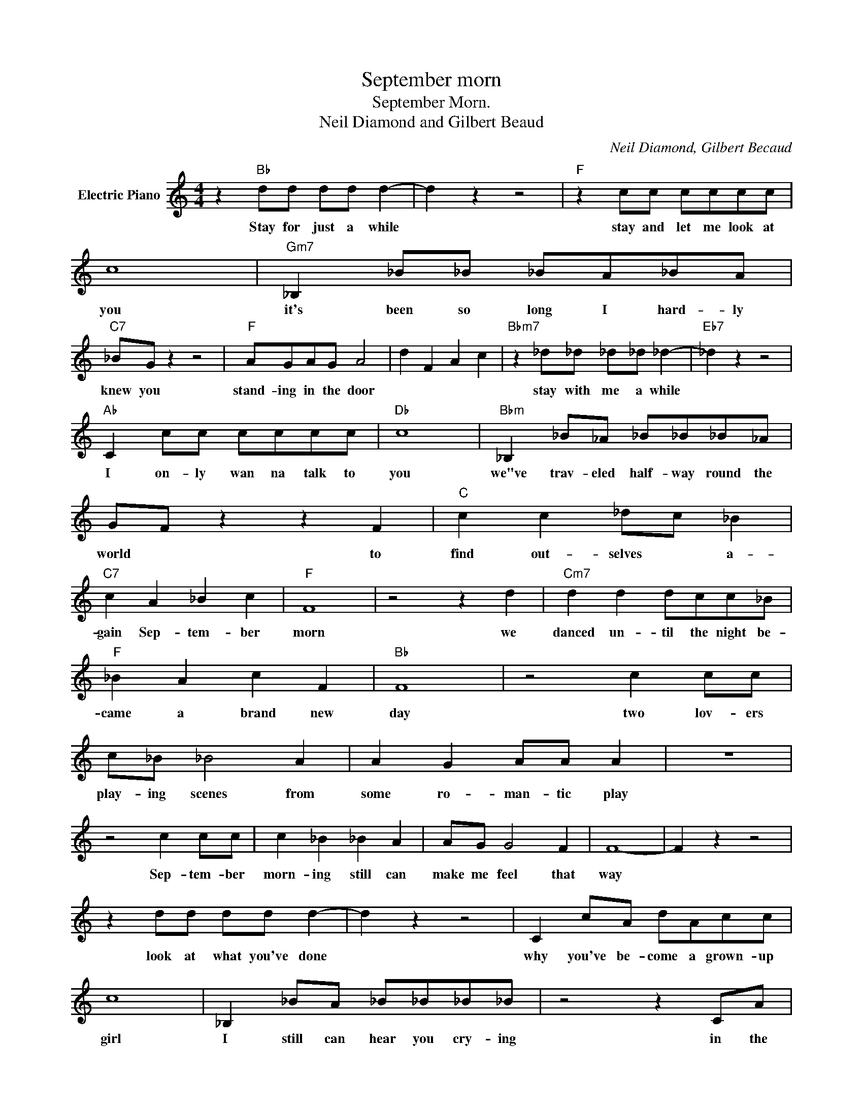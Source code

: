 X:1
T:September morn
T:September Morn.
T:Neil Diamond and Gilbert Beaud
C:Neil Diamond, Gilbert Becaud
Z:All Rights Reserved
L:1/4
M:4/4
K:C
V:1 treble nm="Electric Piano"
%%MIDI program 4
V:1
 z"Bb" d/d/ d/d/ d- | d z z2 |"F" z c/c/ c/c/c/c/ | c4 |"Gm7" _B, _B/_B/ _B/A/_B/A/ | %5
w: Stay for just a while||stay and let me look at|you|it's been so long I hard- ly|
"C7" _B/G/ z z2 |"F" A/G/A/G/ A2 | d F A c |"Bbm7" z _d/_d/ _d/_d/ _d- |"Eb7" _d z z2 | %10
w: knew you|stand- ing in the door||stay with me a while||
"Ab" C c/c/ c/c/c/c/ |"Db" c4 |"Bbm" _B, _B/_A/ _B/_B/_B/_A/ | G/F/ z z F |"C" c c _d/c/ _B | %15
w: I on- ly wan na talk to|you|we"ve trav- eled half- way round the|world * to|find out- selves * a-|
"C7" c A _B c |"F" F4 | z2 z d |"Cm7" d d d/c/c/_B/ |"F" _B A c F |"Bb" F4 | z2 c c/c/ | %22
w: gain Sep- tem- ber|morn|we|danced un- til the night be-|came a brand new|day|two lov- ers|
 c/_B/ _B2 A | A G A/A/ A | z4 | z2 c c/c/ | c _B _B A | A/G/ G2 F | F4- | F z z2 | %30
w: play- ing scenes from|some ro- man- tic play||Sep- tem- ber|morn- ing still can|make me feel that|way||
 z d/d/ d/d/ d- | d z z2 | C c/A/ d/A/c/c/ | c4 | _B, _B/A/ _B/_B/_B/_B/ | z2 z C/A/ | %36
w: look at what you've done||why you've be- come a grown- up|girl|I still can hear you cry- ing|in the|
 A/G/A/G/ A2 | z4 | z F _d/_d/_d/_B/ | _d3 _d | c _B c/c/c/c/ | c4 | _B, _B/_A/ _B/_A/_B/_A/ | %43
w: cor ner of your room||and look how far we've|come so|far from where we used to|be|but not so far that we've for-|
 G/F/ z z2 | z c/c/ _d/c/ _B | c A _B c | F4 | z2 d/d/ d | d c- c/c/ _B | _B A c/c/ F- | F z z2 | %51
w: got- ten|how it was * be-|fore Sep- tem- ber|morn|Do you re-|mem- ber * how we|danced that night a- way?||
 z2 c c/c/ | c/_B/ _B2 A | A G A/A/ A | z4 | z c c c | c _B _B A | A/G/ G2 F | F4- | F z z2 | %60
w: two lov- ers|play- ing scenes from|some ro- man- tic play||Sep- tem- ber|morn- ing still can|make me feel that|way||
 _A2 _A2 | G2 G2 | G2 G2 | F2 F2- | F2 z _B | _B _A G F | c2 c c | d B c d | G4 | z2 z e | %70
w: |||||||* Sep- tem- ber|morn|we|
 e d e/d/e/d/ | e d e e | G4 | z d d d | d/c/ c2 B | B A B/B/ B- | B z z2 | z g d d | d c c B | %79
w: danced un- til the night be-|came a brand new|day|two lov- ers|ply- ing scenes from|some ro- man tic play||Sep- tem- ber|morn- ing still can|
 B/A/ A2 G | G4 | B2 c d | d4 | z2 z e | e d e/d/e/d/ | e d e e | G4 | z d d d | d/c/ c2 B | %89
w: make me feel that|way|Sep- tem- ber|morn|we|danced un- til the night be-|came a brand new|day|two lov- ers|play- ing scenes from|
 B A B/B/ B- | B z z2 | z g d d | d c c B | B/A/ A2 G | G4 | d2 c B | G2 c B | G2 E2 | D4 | %99
w: some ro man tic play||Sep tem ber|morn- ing still can|make me feel that|way|||||
 z d d d | d c c B | B A A G | G4 | B A A G | G F F _E | _E D D C | B, B c d | d4 |] %108
w: Sep- tem- ber|morn- ing still can|make me feel that|way.||||||

